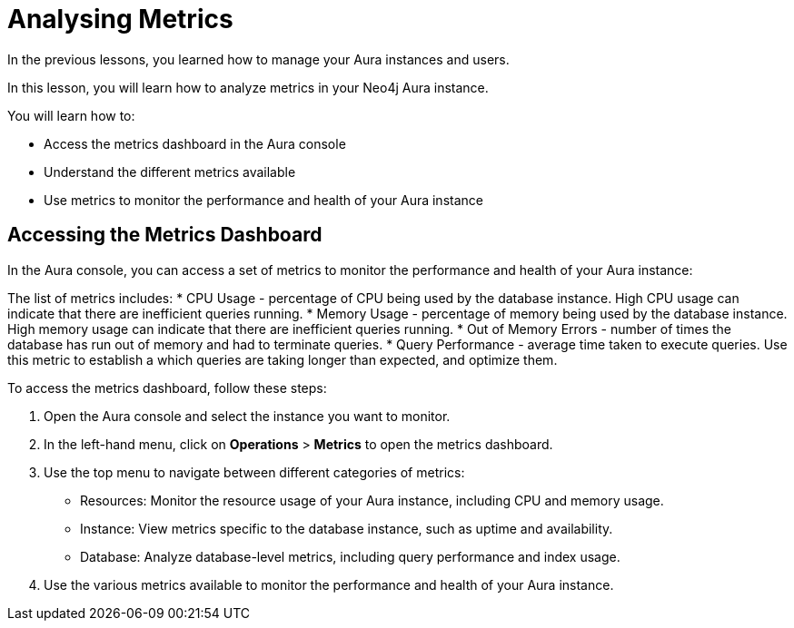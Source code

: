 = Analysing Metrics
:type: lesson
:order: 4

In the previous lessons, you learned how to manage your Aura instances and users.

In this lesson, you will learn how to analyze metrics in your Neo4j Aura instance.

You will learn how to:

* Access the metrics dashboard in the Aura console
* Understand the different metrics available
* Use metrics to monitor the performance and health of your Aura instance

== Accessing the Metrics Dashboard

In the Aura console, you can access a set of metrics to monitor the performance and health of your Aura instance: 

The list of metrics includes:
* CPU Usage - percentage of CPU being used by the database instance. High CPU usage can indicate that there are inefficient queries running.
* Memory Usage - percentage of memory being used by the database instance. High memory usage can indicate that there are inefficient queries running.
* Out of Memory Errors - number of times the database has run out of memory and had to terminate queries.
* Query Performance - average time taken to execute queries. Use this metric to establish a which queries are taking longer than expected, and optimize them.


To access the metrics dashboard, follow these steps:

1. Open the Aura console and select the instance you want to monitor.
2. In the left-hand menu, click on **Operations** > **Metrics** to open the metrics dashboard.
3. Use the top menu to navigate between different categories of metrics: 
* Resources: Monitor the resource usage of your Aura instance, including CPU and memory usage.
* Instance: View metrics specific to the database instance, such as uptime and availability.
* Database: Analyze database-level metrics, including query performance and index usage.
4. Use the various metrics available to monitor the performance and health of your Aura instance.


